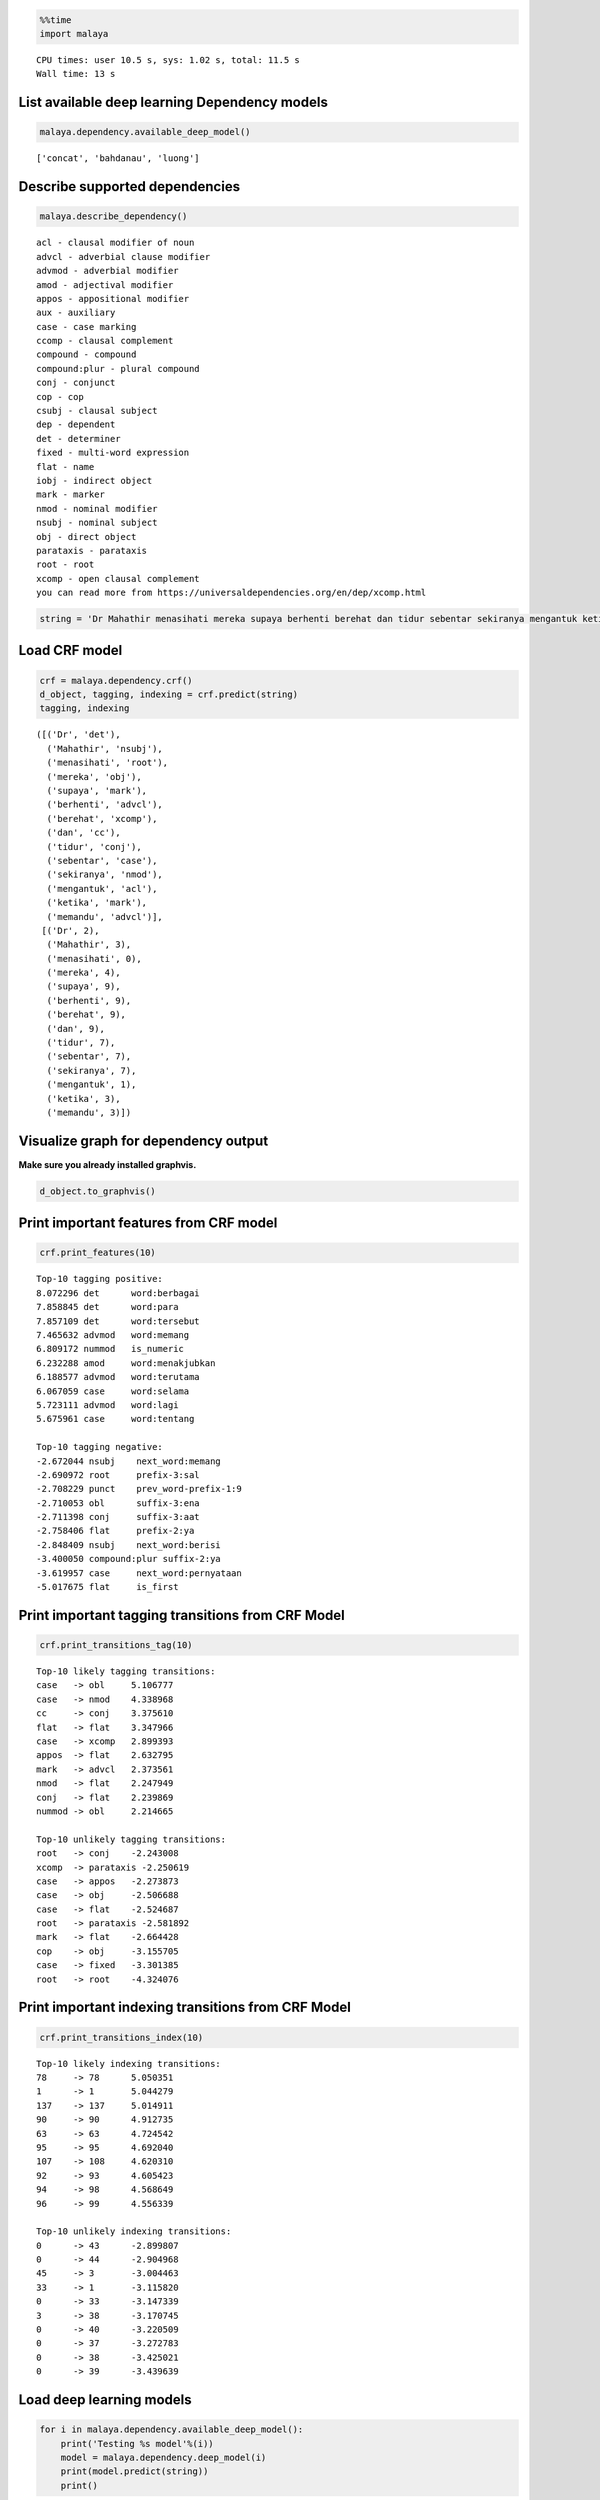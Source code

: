 
.. code:: python

    %%time
    import malaya


.. parsed-literal::

    CPU times: user 10.5 s, sys: 1.02 s, total: 11.5 s
    Wall time: 13 s


List available deep learning Dependency models
----------------------------------------------

.. code:: python

    malaya.dependency.available_deep_model()




.. parsed-literal::

    ['concat', 'bahdanau', 'luong']



Describe supported dependencies
-------------------------------

.. code:: python

    malaya.describe_dependency()


.. parsed-literal::

    acl - clausal modifier of noun
    advcl - adverbial clause modifier
    advmod - adverbial modifier
    amod - adjectival modifier
    appos - appositional modifier
    aux - auxiliary
    case - case marking
    ccomp - clausal complement
    compound - compound
    compound:plur - plural compound
    conj - conjunct
    cop - cop
    csubj - clausal subject
    dep - dependent
    det - determiner
    fixed - multi-word expression
    flat - name
    iobj - indirect object
    mark - marker
    nmod - nominal modifier
    nsubj - nominal subject
    obj - direct object
    parataxis - parataxis
    root - root
    xcomp - open clausal complement
    you can read more from https://universaldependencies.org/en/dep/xcomp.html


.. code:: python

    string = 'Dr Mahathir menasihati mereka supaya berhenti berehat dan tidur sebentar sekiranya mengantuk ketika memandu.'

Load CRF model
--------------

.. code:: python

    crf = malaya.dependency.crf()
    d_object, tagging, indexing = crf.predict(string)
    tagging, indexing




.. parsed-literal::

    ([('Dr', 'det'),
      ('Mahathir', 'nsubj'),
      ('menasihati', 'root'),
      ('mereka', 'obj'),
      ('supaya', 'mark'),
      ('berhenti', 'advcl'),
      ('berehat', 'xcomp'),
      ('dan', 'cc'),
      ('tidur', 'conj'),
      ('sebentar', 'case'),
      ('sekiranya', 'nmod'),
      ('mengantuk', 'acl'),
      ('ketika', 'mark'),
      ('memandu', 'advcl')],
     [('Dr', 2),
      ('Mahathir', 3),
      ('menasihati', 0),
      ('mereka', 4),
      ('supaya', 9),
      ('berhenti', 9),
      ('berehat', 9),
      ('dan', 9),
      ('tidur', 7),
      ('sebentar', 7),
      ('sekiranya', 7),
      ('mengantuk', 1),
      ('ketika', 3),
      ('memandu', 3)])



Visualize graph for dependency output
-------------------------------------

**Make sure you already installed graphvis.**

.. code:: python

    d_object.to_graphvis()




.. image:: load-dependency_files/load-dependency_10_0.svg



Print important features from CRF model
---------------------------------------

.. code:: python

    crf.print_features(10)


.. parsed-literal::

    Top-10 tagging positive:
    8.072296 det      word:berbagai
    7.858845 det      word:para
    7.857109 det      word:tersebut
    7.465632 advmod   word:memang
    6.809172 nummod   is_numeric
    6.232288 amod     word:menakjubkan
    6.188577 advmod   word:terutama
    6.067059 case     word:selama
    5.723111 advmod   word:lagi
    5.675961 case     word:tentang

    Top-10 tagging negative:
    -2.672044 nsubj    next_word:memang
    -2.690972 root     prefix-3:sal
    -2.708229 punct    prev_word-prefix-1:9
    -2.710053 obl      suffix-3:ena
    -2.711398 conj     suffix-3:aat
    -2.758406 flat     prefix-2:ya
    -2.848409 nsubj    next_word:berisi
    -3.400050 compound:plur suffix-2:ya
    -3.619957 case     next_word:pernyataan
    -5.017675 flat     is_first


Print important tagging transitions from CRF Model
--------------------------------------------------

.. code:: python

    crf.print_transitions_tag(10)


.. parsed-literal::

    Top-10 likely tagging transitions:
    case   -> obl     5.106777
    case   -> nmod    4.338968
    cc     -> conj    3.375610
    flat   -> flat    3.347966
    case   -> xcomp   2.899393
    appos  -> flat    2.632795
    mark   -> advcl   2.373561
    nmod   -> flat    2.247949
    conj   -> flat    2.239869
    nummod -> obl     2.214665

    Top-10 unlikely tagging transitions:
    root   -> conj    -2.243008
    xcomp  -> parataxis -2.250619
    case   -> appos   -2.273873
    case   -> obj     -2.506688
    case   -> flat    -2.524687
    root   -> parataxis -2.581892
    mark   -> flat    -2.664428
    cop    -> obj     -3.155705
    case   -> fixed   -3.301385
    root   -> root    -4.324076


Print important indexing transitions from CRF Model
---------------------------------------------------

.. code:: python

    crf.print_transitions_index(10)


.. parsed-literal::

    Top-10 likely indexing transitions:
    78     -> 78      5.050351
    1      -> 1       5.044279
    137    -> 137     5.014911
    90     -> 90      4.912735
    63     -> 63      4.724542
    95     -> 95      4.692040
    107    -> 108     4.620310
    92     -> 93      4.605423
    94     -> 98      4.568649
    96     -> 99      4.556339

    Top-10 unlikely indexing transitions:
    0      -> 43      -2.899807
    0      -> 44      -2.904968
    45     -> 3       -3.004463
    33     -> 1       -3.115820
    0      -> 33      -3.147339
    3      -> 38      -3.170745
    0      -> 40      -3.220509
    0      -> 37      -3.272783
    0      -> 38      -3.425021
    0      -> 39      -3.439639


Load deep learning models
-------------------------

.. code:: python

    for i in malaya.dependency.available_deep_model():
        print('Testing %s model'%(i))
        model = malaya.dependency.deep_model(i)
        print(model.predict(string))
        print()


.. parsed-literal::

    Testing concat model
    (<malaya._utils._parse_dependency.DependencyGraph object at 0x137812eb8>, [('Dr', 'nsubj'), ('Mahathir', 'flat'), ('menasihati', 'root'), ('mereka', 'obj'), ('supaya', 'mark'), ('berhenti', 'advcl'), ('berehat', 'obj'), ('dan', 'cc'), ('tidur', 'conj'), ('sebentar', 'advmod'), ('sekiranya', 'nsubj'), ('mengantuk', 'advcl'), ('ketika', 'mark'), ('memandu', 'advcl')], [('Dr', 3), ('Mahathir', 1), ('menasihati', 0), ('mereka', 3), ('supaya', 6), ('berhenti', 3), ('berehat', 6), ('dan', 9), ('tidur', 7), ('sebentar', 11), ('sekiranya', 11), ('mengantuk', 3), ('ketika', 13), ('memandu', 13)])

    Testing bahdanau model
    (<malaya._utils._parse_dependency.DependencyGraph object at 0x137812860>, [('Dr', 'nsubj'), ('Mahathir', 'flat'), ('menasihati', 'root'), ('mereka', 'det'), ('supaya', 'mark'), ('berhenti', 'advcl'), ('berehat', 'amod'), ('dan', 'cc'), ('tidur', 'conj'), ('sebentar', 'advmod'), ('sekiranya', 'nsubj'), ('mengantuk', 'advcl'), ('ketika', 'mark'), ('memandu', 'advcl')], [('Dr', 3), ('Mahathir', 2), ('menasihati', 0), ('mereka', 3), ('supaya', 6), ('berhenti', 3), ('berehat', 6), ('dan', 9), ('tidur', 7), ('sebentar', 11), ('sekiranya', 11), ('mengantuk', 9), ('ketika', 13), ('memandu', 3)])

    Testing luong model
    (<malaya._utils._parse_dependency.DependencyGraph object at 0x12b9bf710>, [('Dr', 'nsubj'), ('Mahathir', 'flat'), ('menasihati', 'root'), ('mereka', 'det'), ('supaya', 'mark'), ('berhenti', 'ccomp'), ('berehat', 'obj'), ('dan', 'cc'), ('tidur', 'conj'), ('sebentar', 'advmod'), ('sekiranya', 'nsubj'), ('mengantuk', 'ccomp'), ('ketika', 'mark'), ('memandu', 'advcl')], [('Dr', 3), ('Mahathir', 1), ('menasihati', 0), ('mereka', 3), ('supaya', 3), ('berhenti', 3), ('berehat', 6), ('dan', 8), ('tidur', 6), ('sebentar', 9), ('sekiranya', 9), ('mengantuk', 12), ('ketika', 12), ('memandu', 13)])



Print important features from deep learning model
-------------------------------------------------

.. code:: python

    bahdanau = malaya.dependency.deep_model('bahdanau')
    bahdanau.print_features(10)


.. parsed-literal::

    Top-10 positive:
    Balaikota: 6.001306
    jemaatnya: 5.659410
    esai: 5.420834
    menyulitkan: 5.298349
    Khairun: 5.271856
    Scandal: 5.135361
    penolakan: 5.070021
    gundiknya: 5.057362
    gagasan: 4.977351
    Banyuputih: 4.972396

    Top-10 negative:
    Carolina: -5.638381
    kontestan: -5.565759
    Dibalik: -5.185034
    Rotten: -5.032556
    1982: -4.824227
    ditempatkan: -4.771740
    Player: -4.723217
    Nuh: -4.664867
    rating: -4.659817
    tello: -4.614172


.. code:: python

    d_object, tagging, indexing = bahdanau.predict(string)
    d_object.to_graphvis()




.. image:: load-dependency_files/load-dependency_21_0.svg



Print important tagging transitions from deep learning model
------------------------------------------------------------

.. code:: python

    bahdanau.print_transitions_tag(10)


.. parsed-literal::

    Top-10 likely transitions:
    cc -> conj: 1.361513
    mark -> advcl: 1.160463
    compound:plur -> amod: 1.159281
    mark -> fixed: 0.990238
    obj -> compound: 0.971839
    flat -> flat: 0.927018
    case -> obl: 0.926517
    cop -> det: 0.902245
    nsubj -> dep: 0.844691
    nsubj:pass -> dep: 0.837701

    Top-10 unlikely transitions:
    case -> obj: -2.866276
    root -> root: -2.830104
    case -> parataxis: -2.372282
    nsubj:pass -> nsubj:pass: -2.307715
    punct -> csubj: -2.298815
    compound:plur -> fixed: -2.215350
    parataxis -> advcl: -2.196172
    nsubj:pass -> compound:plur: -2.159937
    mark -> xcomp: -2.143510
    csubj -> advmod: -2.140114


Print important indexing transitions from deep learning model
-------------------------------------------------------------

.. code:: python

    bahdanau.print_transitions_index(10)


.. parsed-literal::

    Top-10 likely transitions:
    107 -> 108: 1.033257
    94 -> 95: 1.014054
    126 -> 127: 1.012626
    62 -> 63: 1.006339
    108 -> 109: 0.991839
    34 -> 32: 0.978045
    93 -> 94: 0.942446
    125 -> 126: 0.913999
    52 -> 53: 0.873350
    100 -> 103: 0.849339

    Top-10 unlikely transitions:
    46 -> 45: -3.602909
    50 -> 44: -3.443869
    46 -> 39: -3.094924
    63 -> 62: -3.004683
    50 -> 58: -2.873691
    44 -> 32: -2.860855
    35 -> 13: -2.854243
    50 -> 40: -2.849881
    45 -> 32: -2.844934
    64 -> 63: -2.841505


Voting stack model
------------------

.. code:: python

    concat = malaya.dependency.deep_model('concat')
    bahdanau = malaya.dependency.deep_model('bahdanau')
    luong = malaya.dependency.deep_model('luong')
    tagging, indexing = malaya.stack.voting_stack([concat, bahdanau, luong], string)
    malaya.dependency.dependency_graph(tagging, indexing).to_graphvis()




.. image:: load-dependency_files/load-dependency_27_0.svg



Dependency graph object
-----------------------

To initiate a dependency graph from dependency models, you need to call
``malaya.dependency.dependency_graph``.

.. code:: python

    graph = malaya.dependency.dependency_graph(tagging, indexing)
    graph




.. parsed-literal::

    <malaya._utils._parse_dependency.DependencyGraph at 0x12d03d2b0>



generate graphvis
^^^^^^^^^^^^^^^^^

.. code:: python

    graph.to_graphvis()




.. image:: load-dependency_files/load-dependency_31_0.svg



Get nodes
^^^^^^^^^

.. code:: python

    graph.nodes




.. parsed-literal::

    defaultdict(<function malaya._utils._parse_dependency.DependencyGraph.__init__.<locals>.<lambda>()>,
                {0: {'address': 0,
                  'word': None,
                  'lemma': None,
                  'ctag': 'TOP',
                  'tag': 'TOP',
                  'feats': None,
                  'head': None,
                  'deps': defaultdict(list, {'root': [3]}),
                  'rel': None},
                 1: {'address': 1,
                  'word': 'Dr',
                  'lemma': '_',
                  'ctag': '_',
                  'tag': '_',
                  'feats': '_',
                  'head': 3,
                  'deps': defaultdict(list, {'flat': [2]}),
                  'rel': 'nsubj'},
                 3: {'address': 3,
                  'word': 'menasihati',
                  'lemma': '_',
                  'ctag': '_',
                  'tag': '_',
                  'feats': '_',
                  'head': 0,
                  'deps': defaultdict(list,
                              {'nsubj': [1], 'det': [4], 'advcl': [6]}),
                  'rel': 'root'},
                 2: {'address': 2,
                  'word': 'Mahathir',
                  'lemma': '_',
                  'ctag': '_',
                  'tag': '_',
                  'feats': '_',
                  'head': 1,
                  'deps': defaultdict(list, {}),
                  'rel': 'flat'},
                 4: {'address': 4,
                  'word': 'mereka',
                  'lemma': '_',
                  'ctag': '_',
                  'tag': '_',
                  'feats': '_',
                  'head': 3,
                  'deps': defaultdict(list, {}),
                  'rel': 'det'},
                 5: {'address': 5,
                  'word': 'supaya',
                  'lemma': '_',
                  'ctag': '_',
                  'tag': '_',
                  'feats': '_',
                  'head': 6,
                  'deps': defaultdict(list, {}),
                  'rel': 'mark'},
                 6: {'address': 6,
                  'word': 'berhenti',
                  'lemma': '_',
                  'ctag': '_',
                  'tag': '_',
                  'feats': '_',
                  'head': 3,
                  'deps': defaultdict(list, {'mark': [5], 'obj': [7]}),
                  'rel': 'advcl'},
                 7: {'address': 7,
                  'word': 'berehat',
                  'lemma': '_',
                  'ctag': '_',
                  'tag': '_',
                  'feats': '_',
                  'head': 6,
                  'deps': defaultdict(list,
                              {'conj': [9], 'nsubj': [11], 'advcl': [12]}),
                  'rel': 'obj'},
                 8: {'address': 8,
                  'word': 'dan',
                  'lemma': '_',
                  'ctag': '_',
                  'tag': '_',
                  'feats': '_',
                  'head': 9,
                  'deps': defaultdict(list, {}),
                  'rel': 'cc'},
                 9: {'address': 9,
                  'word': 'tidur',
                  'lemma': '_',
                  'ctag': '_',
                  'tag': '_',
                  'feats': '_',
                  'head': 7,
                  'deps': defaultdict(list, {'cc': [8]}),
                  'rel': 'conj'},
                 10: {'address': 10,
                  'word': 'sebentar',
                  'lemma': '_',
                  'ctag': '_',
                  'tag': '_',
                  'feats': '_',
                  'head': 11,
                  'deps': defaultdict(list, {}),
                  'rel': 'advmod'},
                 11: {'address': 11,
                  'word': 'sekiranya',
                  'lemma': '_',
                  'ctag': '_',
                  'tag': '_',
                  'feats': '_',
                  'head': 7,
                  'deps': defaultdict(list, {'advmod': [10], 'advcl': [14]}),
                  'rel': 'nsubj'},
                 12: {'address': 12,
                  'word': 'mengantuk',
                  'lemma': '_',
                  'ctag': '_',
                  'tag': '_',
                  'feats': '_',
                  'head': 7,
                  'deps': defaultdict(list, {}),
                  'rel': 'advcl'},
                 13: {'address': 13,
                  'word': 'ketika',
                  'lemma': '_',
                  'ctag': '_',
                  'tag': '_',
                  'feats': '_',
                  'head': 13,
                  'deps': defaultdict(list, {'mark': [13]}),
                  'rel': 'mark'},
                 14: {'address': 14,
                  'word': 'memandu',
                  'lemma': '_',
                  'ctag': '_',
                  'tag': '_',
                  'feats': '_',
                  'head': 11,
                  'deps': defaultdict(list, {}),
                  'rel': 'advcl'}})



Flat the graph
^^^^^^^^^^^^^^

.. code:: python

    list(graph.triples())




.. parsed-literal::

    [(('menasihati', '_'), 'nsubj', ('Dr', '_')),
     (('Dr', '_'), 'flat', ('Mahathir', '_')),
     (('menasihati', '_'), 'det', ('mereka', '_')),
     (('menasihati', '_'), 'advcl', ('berhenti', '_')),
     (('berhenti', '_'), 'mark', ('supaya', '_')),
     (('berhenti', '_'), 'obj', ('berehat', '_')),
     (('berehat', '_'), 'conj', ('tidur', '_')),
     (('tidur', '_'), 'cc', ('dan', '_')),
     (('berehat', '_'), 'nsubj', ('sekiranya', '_')),
     (('sekiranya', '_'), 'advmod', ('sebentar', '_')),
     (('sekiranya', '_'), 'advcl', ('memandu', '_')),
     (('berehat', '_'), 'advcl', ('mengantuk', '_'))]



Check the graph contains cycles
^^^^^^^^^^^^^^^^^^^^^^^^^^^^^^^

.. code:: python

    graph.contains_cycle()




.. parsed-literal::

    False



Generate networkx
^^^^^^^^^^^^^^^^^

Make sure you already installed networkx, ``pip install networkx``

.. code:: python

    digraph = graph.to_networkx()
    digraph




.. parsed-literal::

    <networkx.classes.multidigraph.MultiDiGraph at 0x1372989b0>



.. code:: python

    import networkx as nx
    import matplotlib.pyplot as plt
    nx.draw_networkx(digraph)
    plt.show()



.. parsed-literal::

    <Figure size 640x480 with 1 Axes>


.. code:: python

    digraph.edges()




.. parsed-literal::

    OutMultiEdgeDataView([(1, 3), (2, 1), (4, 3), (5, 6), (6, 3), (7, 6), (8, 9), (9, 7), (10, 11), (11, 7), (12, 7), (13, 13), (14, 11)])



.. code:: python

    digraph.nodes()




.. parsed-literal::

    NodeView((1, 2, 3, 4, 5, 6, 7, 8, 9, 10, 11, 12, 13, 14))



.. code:: python

    labels = {i:graph.get_by_address(i)['word'] for i in digraph.nodes()}
    labels




.. parsed-literal::

    {1: 'Dr',
     2: 'Mahathir',
     3: 'menasihati',
     4: 'mereka',
     5: 'supaya',
     6: 'berhenti',
     7: 'berehat',
     8: 'dan',
     9: 'tidur',
     10: 'sebentar',
     11: 'sekiranya',
     12: 'mengantuk',
     13: 'ketika',
     14: 'memandu'}



.. code:: python

    plt.figure(figsize=(15,5))
    nx.draw_networkx(digraph,labels=labels)
    plt.show()



.. image:: load-dependency_files/load-dependency_44_0.png
